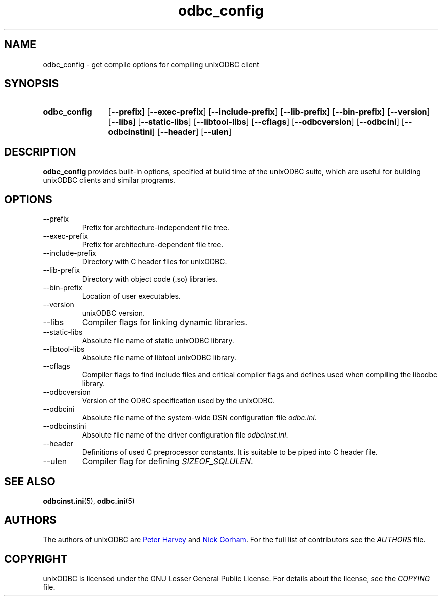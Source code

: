 .TH odbc_config 1 "Thu 13 Feb 2014" "version 2.3.1" "UnixODBC manual pages"

.SH NAME
odbc_config \- get compile options for compiling unixODBC client

.SH SYNOPSIS
.SY odbc_config
.OP \-\-prefix
.OP \-\-exec-prefix
.OP \-\-include-prefix
.OP \-\-lib-prefix
.OP \-\-bin-prefix
.OP \-\-version
.OP \-\-libs
.OP \-\-static-libs
.OP \-\-libtool-libs
.OP \-\-cflags
.OP \-\-odbcversion
.OP \-\-odbcini
.OP \-\-odbcinstini
.OP \-\-header
.OP \-\-ulen
.YS

.SH DESCRIPTION
.B odbc_config
provides built-in options, specified at build time of the unixODBC suite, which
are useful for building unixODBC clients and similar programs.

.SH OPTIONS
.B
.IP \-\-prefix
Prefix for architecture-independent file tree.

.B
.IP \-\-exec-prefix
Prefix for architecture-dependent file tree.

.B
.IP \-\-include-prefix
Directory with C header files for unixODBC.

.B
.IP \-\-lib-prefix
Directory with object code (.so) libraries.

.B
.IP \-\-bin-prefix
Location of user executables.

.B
.IP \-\-version
unixODBC version.

.B
.IP \-\-libs
Compiler flags for linking dynamic libraries.

.B
.IP \-\-static-libs
Absolute file name of static unixODBC library.

.B
.IP \-\-libtool-libs
Absolute file name of libtool unixODBC library.

.B
.IP \-\-cflags
Compiler flags to find include files and critical compiler flags and defines used
when compiling the libodbc library.

.B
.IP \-\-odbcversion
Version of the ODBC specification used by the unixODBC.

.B
.IP \-\-odbcini
Absolute file name of the system-wide DSN configuration file
.IR odbc.ini .

.B
.IP \-\-odbcinstini
Absolute file name of the driver configuration file
.IR odbcinst.ini .

.B
.IP \-\-header
Definitions of used C preprocessor constants. It is suitable to be piped into
C header file.

.B
.IP \-\-ulen
Compiler flag for defining
.IR SIZEOF_SQLULEN .

.SH SEE ALSO
.BR odbcinst.ini (5),
.BR odbc.ini (5)

.SH AUTHORS
The authors of unixODBC are
.MT pharvey@codebydesign.com
Peter Harvey
.ME
and
.MT nick@easysoft.com
Nick Gorham
.ME .
For the full list of contributors see the
.I AUTHORS
file.

.SH COPYRIGHT
unixODBC is licensed under the GNU Lesser General Public License. For details
about the license, see the
.I COPYING
file.
